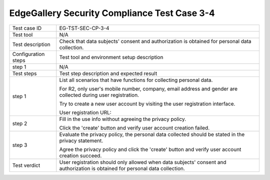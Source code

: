 *********************************************
EdgeGallery Security Compliance Test Case 3-4
*********************************************

+--------------+--------------------------------------------------------------+
|Test case ID  | EG-TST-SEC-CP-3-4                                            |
|              |                                                              |
+--------------+--------------------------------------------------------------+
|Test tool     | N/A                                                          |
|              |                                                              |
|              |                                                              |
+--------------+--------------------------------------------------------------+
|Test          | Check that data subjects' consent and authorization is       |
|description   | obtained for personal data collection.                       |
|              |                                                              |
+--------------+--------------------------------------------------------------+
|Configuration | Test tool and environment setup description                  |
|steps         |                                                              |
+--------------+--------------------------------------------------------------+
|step 1        | N/A                                                          |
|              |                                                              |
|              |                                                              |
+--------------+--------------------------------------------------------------+
|Test          | Test step description and expected result                    |
|steps         |                                                              |
+--------------+--------------------------------------------------------------+
|step 1        | List all scenarios that have functions for collecting        |
|              | personal data.                                               |
|              |                                                              |
|              | For R2, only user's mobile number, company, email address    |
|              | and gender are collected during user registration.           |
|              |                                                              |
|              | Try to create a new user account by visiting the user        |
|              | registration interface.                                      |
|              |                                                              |
|              | User registration URL:                                       |
|              |                                                              |
+--------------+--------------------------------------------------------------+
|step 2        | Fill in the use info without agreeing the privacy policy.    |
|              |                                                              |
|              | Click the 'create' button and verify user account creation   |
|              | failed.                                                      |
|              |                                                              |
+--------------+--------------------------------------------------------------+
|step 3        | Evaluate the privacy policy, the personal data collected     |
|              | should be stated in the privacy statement.                   |
|              |                                                              |
|              | Agree the privacy policy and click the 'create' button and   |
|              | verify user account creation succeed.                        |
|              |                                                              |
+--------------+--------------------------------------------------------------+
|Test verdict  | User registration should only allowed when data subjects'    |
|              | consent and authorization is obtained for personal data      |
|              | collection.                                                  |
|              |                                                              |
+--------------+--------------------------------------------------------------+